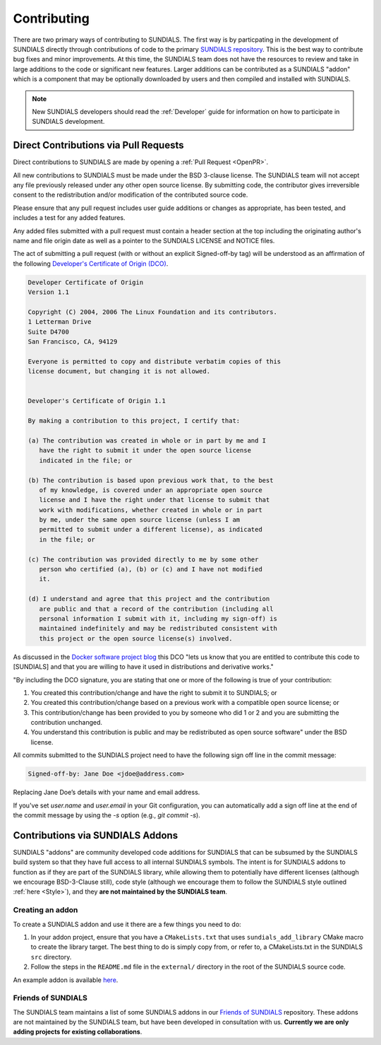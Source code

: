 ..
   -----------------------------------------------------------------------------
   SUNDIALS Copyright Start
   Copyright (c) 2002-2024, Lawrence Livermore National Security
   and Southern Methodist University.
   All rights reserved.

   See the top-level LICENSE and NOTICE files for details.

   SPDX-License-Identifier: BSD-3-Clause
   SUNDIALS Copyright End
   -----------------------------------------------------------------------------

.. _Contributing:

Contributing
============

There are two primary ways of contributing to SUNDIALS. The first way is by particpating
in the development of SUNDIALS directly through contributions of code to the primary
`SUNDIALS repository <https://github.com/LLNL/sundials>`_. This is the best way to contribute
bug fixes and minor improvements.  At this time, the SUNDIALS team does not have the resources
to review and take in large additions to the code or significant new features.
Larger additions can be contributed as a SUNDIALS "addon" which is a component that may be
optionally downloaded by users and then compiled and installed with SUNDIALS.

.. note::

   New SUNDIALS developers should read the :ref:`Developer` guide for information on
   how to participate in SUNDIALS development.


Direct Contributions via Pull Requests
--------------------------------------

Direct contributions to SUNDIALS are made by opening a :ref:`Pull Request <OpenPR>`.

All new contributions to SUNDIALS must be made under the BSD 3-clause license.
The SUNDIALS team will not accept any file previously released under any other open
source license. By submitting code, the contributor gives irreversible consent
to the redistribution and/or modification of the contributed source code.

Please ensure that any pull request includes user guide additions or changes as
appropriate, has been tested, and includes a test for any added features.

Any added files submitted with a pull request must contain a header section at
the top including the originating author's name and file origin date as well as
a pointer to the SUNDIALS LICENSE and NOTICE files.

The act of submitting a pull request (with or without an explicit Signed-off-by
tag) will be understood as an affirmation of the following `Developer's
Certificate of Origin (DCO) <http://developercertificate.org/>`_.

.. code-block:: text

   Developer Certificate of Origin
   Version 1.1

   Copyright (C) 2004, 2006 The Linux Foundation and its contributors.
   1 Letterman Drive
   Suite D4700
   San Francisco, CA, 94129

   Everyone is permitted to copy and distribute verbatim copies of this
   license document, but changing it is not allowed.


   Developer's Certificate of Origin 1.1

   By making a contribution to this project, I certify that:

   (a) The contribution was created in whole or in part by me and I
      have the right to submit it under the open source license
      indicated in the file; or

   (b) The contribution is based upon previous work that, to the best
      of my knowledge, is covered under an appropriate open source
      license and I have the right under that license to submit that
      work with modifications, whether created in whole or in part
      by me, under the same open source license (unless I am
      permitted to submit under a different license), as indicated
      in the file; or

   (c) The contribution was provided directly to me by some other
      person who certified (a), (b) or (c) and I have not modified
      it.

   (d) I understand and agree that this project and the contribution
      are public and that a record of the contribution (including all
      personal information I submit with it, including my sign-off) is
      maintained indefinitely and may be redistributed consistent with
      this project or the open source license(s) involved.


As discussed in the `Docker software project blog
<https://blog.docker.com/2014/01/docker-code-contributions-require-developer-certificate-of-origin>`_
this DCO "lets us know that you are entitled to contribute this code to [SUNDIALS] and that you are
willing to have it used in distributions and derivative works."

"By including the DCO signature, you are stating that one or
more of the following is true of your contribution:

1.  You created this contribution/change and have the right to submit it
    to SUNDIALS; or
2.  You created this contribution/change based on a previous work with a
    compatible open source license; or
3.  This contribution/change has been provided to you by someone who did
    1 or 2 and you are submitting the contribution unchanged.
4.  You understand this contribution is public and may be redistributed as
    open source software" under the BSD license.

All commits submitted to the SUNDIALS project need to have the following sign
off line in the commit message:

.. code-block:: text

   Signed-off-by: Jane Doe <jdoe@address.com>


Replacing Jane Doe’s details with your name and email address.

If you've set `user.name` and `user.email` in your Git configuration, you can
automatically add a sign off line at the end of the commit message by using the
`-s` option (e.g., `git commit -s`).


Contributions via SUNDIALS Addons
---------------------------------

SUNDIALS "addons" are community developed code additions for SUNDIALS that can be subsumed by the
SUNDIALS build system so that they have full access to all internal SUNDIALS symbols.
The intent is for SUNDIALS addons to function as if they are part of the SUNDIALS library,
while allowing them to potentially have different licenses
(although we encourage BSD-3-Clause still), code style
(although we encourage them to follow the SUNDIALS style outlined :ref:`here <Style>`),
and they **are not maintained by the SUNDIALS team**.

Creating an addon
^^^^^^^^^^^^^^^^^

To create a SUNDIALS addon and use it there are a few things you need to do:

1. In your addon project, ensure that you have a ``CMakeLists.txt`` that uses
   ``sundials_add_library`` CMake macro to create the library target. The best thing to do is simply
   copy from, or refer to, a CMakeLists.txt in the SUNDIALS ``src`` directory.
2. Follow the steps in the ``README.md`` file in the ``external/`` directory in the root of the SUNDIALS
   source code.

An example addon is available `here <https://github.com/sundials-codes/sundials-addon-example>`_.

Friends of SUNDIALS
^^^^^^^^^^^^^^^^^^^

The SUNDIALS team maintains a list of some SUNDIALS addons in our `Friends of SUNDIALS
<https://github.com/sundials-codes/friends-of-sundials>`_ repository. These addons are not
maintained by the SUNDIALS team, but have been developed in consultation with us.
**Currently we are only adding projects for existing collaborations**.
